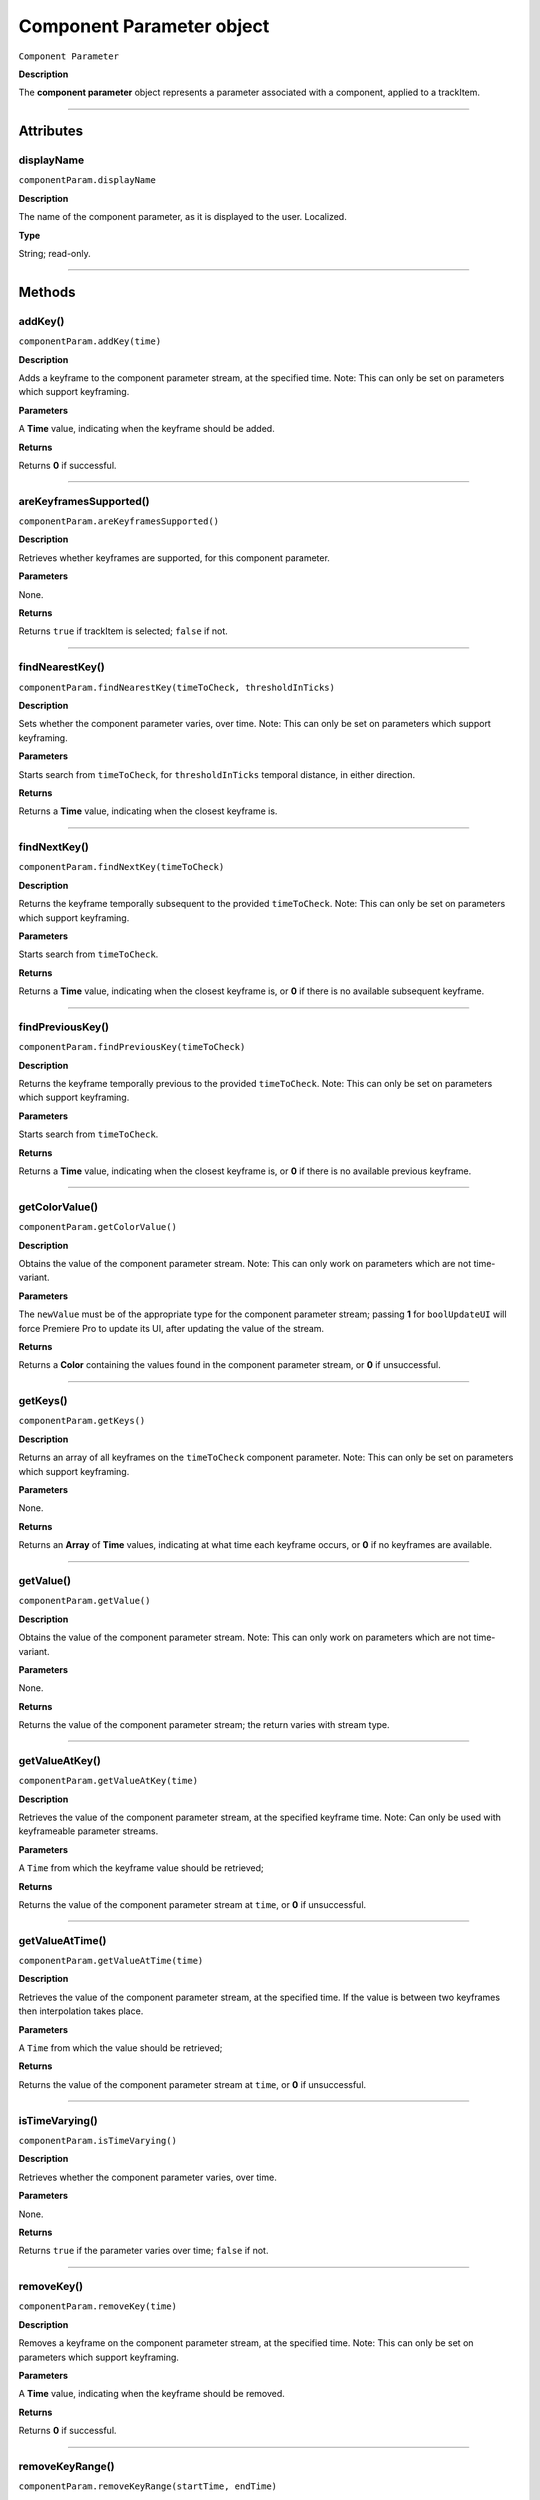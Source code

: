 .. highlight:: javascript

.. _componentParam:

Component Parameter object
==========================

``Component Parameter``

**Description**

The **component parameter** object represents a parameter associated with a component, applied to a trackItem.

----

==========
Attributes
==========

.. _componentParam.displayName:

displayName
*********************************************

``componentParam.displayName``

**Description**

The name of the component parameter, as it is displayed to the user. Localized.

**Type**

String; read-only.

----

=======
Methods
=======

.. _componentParam.addKey:

addKey()
*********************************************

``componentParam.addKey(time)``

**Description**

Adds a keyframe to the component parameter stream, at the specified time. Note: This can only be set on parameters which support keyframing.

**Parameters**

A **Time** value, indicating when the keyframe should be added.

**Returns**

Returns **0** if successful.

----

.. _componentParam.areKeyframesSupported:

areKeyframesSupported()
*********************************************

``componentParam.areKeyframesSupported()``

**Description**

Retrieves whether keyframes are supported, for this component parameter.

**Parameters**

None.

**Returns**

Returns ``true`` if trackItem is selected; ``false`` if not.

----

.. _componentParam.findNearestKey:

findNearestKey()
*********************************************

``componentParam.findNearestKey(timeToCheck, thresholdInTicks)``

**Description**

Sets whether the component parameter varies, over time. Note: This can only be set on parameters which support keyframing.

**Parameters**

Starts search from ``timeToCheck``, for ``thresholdInTicks`` temporal distance, in either direction.

**Returns**

Returns a **Time** value, indicating when the closest keyframe is.

----

.. _componentParam.findNextKey:

findNextKey()
*********************************************

``componentParam.findNextKey(timeToCheck)``

**Description**

Returns the keyframe temporally subsequent to the provided ``timeToCheck``. Note: This can only be set on parameters which support keyframing.

**Parameters**

Starts search from ``timeToCheck``.

**Returns**

Returns a **Time** value, indicating when the closest keyframe is, or **0** if there is no available subsequent keyframe.

----

.. _componentParam.findPreviousKey:

findPreviousKey()
*********************************************

``componentParam.findPreviousKey(timeToCheck)``

**Description**

Returns the keyframe temporally previous to the provided ``timeToCheck``. Note: This can only be set on parameters which support keyframing.

**Parameters**

Starts search from ``timeToCheck``.

**Returns**

Returns a **Time** value, indicating when the closest keyframe is, or **0** if there is no available previous keyframe.

----

.. _componentParam.getColorValue:

getColorValue()
*********************************************

``componentParam.getColorValue()``

**Description**

Obtains the value of the component parameter stream. Note: This can only work on parameters which are not time-variant.

**Parameters**

The ``newValue`` must be of the appropriate type for the component parameter stream; passing **1** for ``boolUpdateUI`` will force Premiere Pro to update its UI, after updating the value of the stream.

**Returns**

Returns a **Color** containing the values found in the component parameter stream, or **0** if unsuccessful.

----

.. _componentParam.getKeys:

getKeys()
*********************************************

``componentParam.getKeys()``

**Description**

Returns an array of all keyframes on the ``timeToCheck`` component parameter. Note: This can only be set on parameters which support keyframing.

**Parameters**

None.

**Returns**

Returns an **Array** of **Time** values, indicating at what time each keyframe occurs, or **0** if no keyframes are available.

----

.. _componentParam.getValue:

getValue()
*********************************************

``componentParam.getValue()``

**Description**

Obtains the value of the component parameter stream. Note: This can only work on parameters which are not time-variant.

**Parameters**

None.

**Returns**

Returns the value of the component parameter stream; the return varies with stream type.

----

.. _componentParam.getValueAtKey:

getValueAtKey()
*********************************************

``componentParam.getValueAtKey(time)``

**Description**

Retrieves the value of the component parameter stream, at the specified keyframe time. Note: Can only be used with keyframeable parameter streams.

**Parameters**

A ``Time`` from which the keyframe value should be retrieved;

**Returns**

Returns the value of the component parameter stream at ``time``, or **0** if unsuccessful.

----

.. _componentParam.getValueAtTime:

getValueAtTime()
*********************************************

``componentParam.getValueAtTime(time)``

**Description**

Retrieves the value of the component parameter stream, at the specified time. If the value is between two keyframes then interpolation takes place.

**Parameters**

A ``Time`` from which the value should be retrieved;

**Returns**

Returns the value of the component parameter stream at ``time``, or **0** if unsuccessful.

----

.. _componentParam.isTimeVarying:

isTimeVarying()
*********************************************

``componentParam.isTimeVarying()``

**Description**

Retrieves whether the component parameter varies, over time. 

**Parameters**

None.

**Returns**

Returns ``true`` if the parameter varies over time; ``false`` if not.

----

.. _componentParam.removeKey:

removeKey()
*********************************************

``componentParam.removeKey(time)``

**Description**

Removes a keyframe on the component parameter stream, at the specified time. Note: This can only be set on parameters which support keyframing.

**Parameters**

A **Time** value, indicating when the keyframe should be removed.

**Returns**

Returns **0** if successful.

----

.. _componentParam.removeKeyRange:

removeKeyRange()
*********************************************

``componentParam.removeKeyRange(startTime, endTime)``

**Description**

Removes all keyframes from the component parameter stream, between the specified times. Note: This can only be set on parameters which support keyframing.

**Parameters**

**Time** values, indicating at what times (inclusive) to begin and eng the removal of keyframes from the component parameter stream.

**Returns**

Returns **0** if successful.

----

.. _componentParam.setColorValue:

setColorValue()
*********************************************

``componentParam.setColorValue(intAlpha, intRed, intGreen, intBlue, boolUpdateUI)``

**Description**

Sets the values within a component parameter stream, representing a Color.

**Parameters**

Integers representing the alpha, red, green and blue values to be used in the component parameter stream; ``boolUpdateUI`` will force Premiere Pro to update its UI, after updating the value of the stream.

**Returns**

Returns **0** if successful.

----

.. _componentParam.setInterpolationTypeAtKey:

setInterpolationTypeAtKey()
*********************************************

``componentParam.setInterpolationTypeAtKey(time, interpretationType)``

**Description**

Specifies the interpolation typ to be assigned to the keyframe, at the specified time. Note: Can only be used with keyframeable parameter streams.

**Parameters**

A ``Time`` at which the interpretation type should be set (and which must correspond to an extant keyframe), and an ``interpretationType`` being set.

+----------------------------+---------------------------------------------------+
| ``Time``                   | **Time** of keyframe to modify.                   |
+----------------------------+---------------------------------------------------+
| ``interpretationType``     | Must be one of the following:                     |
|                            |    - 0 kfInterpMode_Linear                        |
|                            |    - 1 kfInterpMode_EaseIn_Obsolete               |
|                            |    - 2 kfInterpMode_EaseOut_Obsolete              |
|                            |    - 3 kfInterpMode_EaseInEaseOut_Obsolete        |
|                            |    - 4 kfInterpMode_Hold                          |
|                            |    - 5 kfInterpMode_Bezier                        |
|                            |    - 6 kfInterpMode_Time                          |
|                            |    - 7 kfInterpMode_TimeTransitionStart           |
|                            |    - 8 kfInterpMode_TimeTransitionEnd             |
+----------------------------+---------------------------------------------------+

**Returns**

Returns **0** if successful.

----

.. _componentParam.setTimeVarying:

setTimeVarying()
*********************************************

``componentParam.setTimeVarying(boolVary)``

**Description**

Sets whether the component parameter varies, over time. Note: This can only be set on parameters which support keyframing.

**Parameters**

If ``boolVary`` is **true**, component parameter will vary over time; if **false**, it won't.

**Returns**

Returns **0** if successful.

----

.. _componentParam.setValue:

setValue()
*********************************************

``componentParam.setValue(newValue, boolUpdateUI)``

**Description**

Obtains the value of the component parameter stream. Note: This can only work on parameters which are not time-variant.

**Parameters**

The ``newValue`` must be of the appropriate type for the component parameter stream; passing **1** for ``boolUpdateUI`` will force Premiere Pro to update its UI, after updating the value of the stream.

**Returns**

Returns **0** if successful.

----

.. _componentParam.setValueAtKey:

setValueAtKey()
*********************************************

``componentParam.setValueAtKey(time, newValue, boolUpdateUI)``

**Description**

Sets the value of the component parameter stream, at the specified keyframe time. Note: Can only be used with keyframeable parameter streams.

**Parameters**

A ``Time`` at which the keyframe value should be set, and a ``newValue`` representing the value to be stored at the keyframe time; ``boolUpdateUI`` will force Premiere Pro to update its UI, after updating the value of the stream..

**Returns**

Returns **0** if successful.
